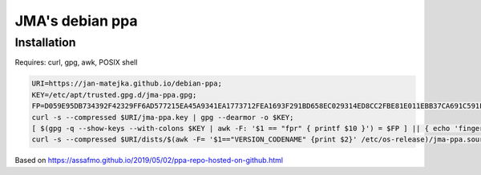 ################
JMA's debian ppa
################

Installation
############

Requires: curl, gpg, awk, POSIX shell

.. code-block:: shell

   URI=https://jan-matejka.github.io/debian-ppa;
   KEY=/etc/apt/trusted.gpg.d/jma-ppa.gpg;
   FP=D059E95DB734392F42329FF6AD577215EA45A9341EA1773712FEA1693F291BD658EC029314ED8CC2FBE81E011EBB37CA691C591F2B524183A4D7D908;
   curl -s --compressed $URI/jma-ppa.key | gpg --dearmor -o $KEY;
   [ $(gpg -q --show-keys --with-colons $KEY | awk -F: '$1 == "fpr" { printf $10 }') = $FP ] || { echo 'fingerprint mismatch'; false; };
   curl -s --compressed $URI/dists/$(awk -F= '$1=="VERSION_CODENAME" {print $2}' /etc/os-release)/jma-ppa.sources -o /etc/apt/sources.list.d/jma-ppa.sources;

Based on https://assafmo.github.io/2019/05/02/ppa-repo-hosted-on-github.html
